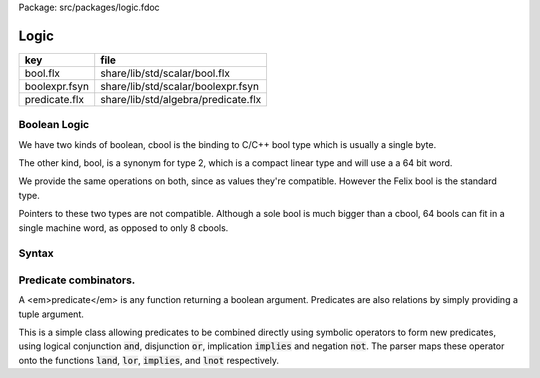 Package: src/packages/logic.fdoc


=====
Logic
=====

============= ===================================
key           file                                
============= ===================================
bool.flx      share/lib/std/scalar/bool.flx       
boolexpr.fsyn share/lib/std/scalar/boolexpr.fsyn  
predicate.flx share/lib/std/algebra/predicate.flx 
============= ===================================


Boolean Logic
=============


We have two kinds of boolean, cbool is the binding to C/C++
bool type which is usually a single byte.

The other kind, bool, is a synonym for type 2, which is
a compact linear type and will use a a 64 bit word.

We provide the same operations on both, since as values
they're compatible. However the Felix bool is the standard
type.

Pointers to these two types are not compatible.
Although a sole bool is much bigger than a cbool,
64 bools can fit in a single machine word, as opposed
to only 8 cbools.



.. index:: Bool
.. index:: CBool
.. code-block:: felix
  //[bool.flx]
  typedef bool = 2;
  type cbool = "bool" requires index TYPE_cbool; 
  
  open class Bool
  {
    ctor bool:cbool="$1";
  
    //$ Short cut and via closure
    noinline fun andthen (x: bool, y:1->bool) : bool => 
      if x then #y else false
    ;
   
    //$ Short cut and via closure
    noinline fun orelse (x: bool, y:1->bool) : bool => 
      if x then true else #y
    ;
  
     //$ Disjunction: logical and.
    fun land: bool * bool -> bool = "$1&&$2";      // x and y
  
    //$ Negated and.
    fun nand: bool * bool -> bool = "!($1&&$2)";   // not (x and y)
  
    //$ Conjunction: logical or.
    fun lor: bool * bool -> bool = "$1||$2";       // x or y
  
    //$ Negated or.
    fun nor: bool * bool -> bool = "!($1||$2)";    // not (x or y)
  
    //$ Logical exclusive or.
    fun xor: bool * bool -> bool = "$1!=$2";       // (x or y) and not (x and y)
  
    //$ Logical negation.
    fun lnot: bool -> bool = "!$1";                // not x
  
    //$ Logical implication.
    fun implies: bool * bool -> bool = "!$1||$2";  // not x or y
  
    //$ Mutating or.
    proc |= : &bool * bool = "*$1|=$2;";  
  
    //$ Mutating and.
    proc &= : &bool * bool = "*$1&=$2;";  
  
    // Elide double negations.
    //reduce dneg(x:bool): lnot (lnot x) => x;       
    // Elide double negations.
    //reduce dneg(x:bool,y:bool): lnot (nand(x,y)) => land(x,y); 
    // Elide double negations.
    //reduce dneg(x:bool,y:bool): lnot (nor(x,y)) => lor(x,y);
  }
  
  //$ Standard operations on cboolean type.
  open class CBool
  {
    ctor cbool:bool="$1";
    const cfalse: cbool="false";
    const ctrue: cbool="true";
  
    //$ Short cut and via closure
    noinline fun andthen (x: cbool, y:1->cbool) : cbool => 
      if x then #y else cfalse
    ;
  
    //$ Short cut and via closure
    noinline fun orelse (x: cbool, y:1->cbool) : cbool => 
      if x then ctrue else #y
    ;
   
    //$ Disjunction: logical and.
    fun land: cbool * cbool -> cbool = "$1&&$2";      // x and y
  
    //$ Negated and.
    fun nand: cbool * cbool -> cbool = "!($1&&$2)";   // not (x and y)
  
    //$ Conjunction: logical or.
    fun lor: cbool * cbool -> cbool = "$1||$2";       // x or y
  
    //$ Negated or.
    fun nor: cbool * cbool -> cbool = "!($1||$2)";    // not (x or y)
  
    //$ Logical exclusive or.
    fun xor: cbool * cbool -> cbool = "$1!=$2";       // (x or y) and not (x and y)
  
    //$ Logical negation.
    fun lnot: cbool -> cbool = "!$1";                // not x
  
    //$ Logical implication.
    fun implies: cbool * cbool -> cbool = "!$1||$2";  // not x or y
  
    //$ Mutating or.
    proc |= : &cbool * cbool = "*$1|=$2;";  
  
    //$ Mutating and.
    proc &= : &cbool * cbool = "*$1&=$2;";  
  
    // Elide double negations.
    //reduce dneg(x:cbool): lnot (lnot x) => x;       
    // Elide double negations.
    //reduce dneg(x:cbool,y:cbool): lnot (nand(x,y)) => land(x,y); 
    // Elide double negations.
    //reduce dneg(x:cbool,y:cbool): lnot (nor(x,y)) => lor(x,y);
  }
  
  
  instance FloatAddgrp[bool] {
    fun zero () => 0 :>> bool;
    fun - (x:bool) => (sub (2, caseno x)) :>> bool;
    fun + (x:bool, y:bool) : bool => (add ((caseno x , caseno y)) % 2) :>> bool;
    fun - (x:bool, y:bool) : bool => (add (2, sub(caseno x , caseno y)) % 2) :>> bool;
  }
  
  instance Str[bool] {
    //$ Convert bool to string.
    fun str (b:bool) : string => if b then "true" else "false" endif;
  }
  
  instance Tord[bool] {
    //$ Total ordering of bools, false < true.
    //$ Note that x < y is equivalent to x implies y.
    fun < : bool * bool -> bool = "$1<$2";
  }
  
  open Tord[bool];
  open Show[bool];
  open Addgrp[bool];
  
  instance Str[cbool] {
    //$ Convert cbool to string.
    fun str (b:cbool) : string => if b then "ctrue" else "cfalse" endif;
  }
  
  instance Tord[cbool] {
    //$ Total ordering of cbools, false < true.
    //$ Note that x < y is equivalent to x implies y.
    fun < : cbool * cbool -> cbool = "$1<$2";
  }
  
  open Tord[cbool];
  open Show[cbool];
  
Syntax
======



.. code-block:: felix
  //[boolexpr.fsyn]
  syntax boolexpr
  {
    //$ Boolean false.
    satom := "false" =># "'(ast_typed_case  0 2)";
  
    //$ Boolean true.
    satom := "true" =># "'(ast_typed_case  1 2)";
  
    //$ Logical implication.
    x[simplies_condition_pri] := x[>simplies_condition_pri] "implies" x[>simplies_condition_pri] =># "(Infix)";
  
    //$ Logical disjunction (or).
    x[sor_condition_pri] := x[>sor_condition_pri] ( "or" x[>sor_condition_pri])+ =># "(chain 'ast_orlist _1 _2)" note "lor";
  
    //$ Logical conjunction (and).
    x[sand_condition_pri] := x[>sand_condition_pri] ( "and" x[>sand_condition_pri])+ =># "(chain 'ast_andlist _1 _2)" note "land";
  
    //$ Logical negation (not).
    x[snot_condition_pri] := "not" x[snot_condition_pri]  =># "`(ast_not ,_sr ,_2)";
  
    x[scomparison_pri]:= x[>scomparison_pri] "\not" cmp x[>scomparison_pri] =># "`(ast_not ,_sr (ast_apply ,_sr (,_3 (,_1 ,_4))))";
  
    // tex logic operators
    x[stex_implies_condition_pri] := x[>stex_implies_condition_pri]  "\implies" x[>stex_implies_condition_pri] =># "(infix 'implies)";
    x[stex_or_condition_pri] := x[>stex_or_condition_pri] ( "\lor" x[>stex_or_condition_pri])+ =># "(chain 'ast_orlist _1 _2)" note "lor";
    x[stex_and_condition_pri] := x[>stex_and_condition_pri] ( "\land" x[>stex_and_condition_pri])+ =># "(chain 'ast_andlist _1 _2)" note "land";
    x[stex_not_condition_pri] := "\lnot" x[stex_not_condition_pri]  =># "`(ast_not ,_sr ,_2)";
  
  
    bin := "\iff" =># '(nos _1)'; // NOT IMPLEMENTED FIXME
    bin := "\impliedby" =># '(nos _1)'; // NOT IMPLEMENTED FIXME
  
    //$ Conditional expression.
    satom := sconditional "endif" =># "_1";
  
    //$ Conditional expression (prefix).
    sconditional := "if" sexpr "then" sexpr selse_part =>#
        "`(ast_cond ,_sr (,_2 ,_4 ,_5))";
  
        selif := "elif" sexpr "then" sexpr =># "`(,_2 ,_4)";
  
        selifs := selif =># "`(,_1)";
        selifs := selifs selif =># "(cons _2 _1)";
  
        selse_part:= "else" sexpr =># "_2";
        selse_part:= selifs "else" sexpr =>#
            """
              (let ((f (lambda (result condthn)
                (let ((cond (first condthn)) (thn (second condthn)))
                  `(ast_cond ,_sr (,cond ,thn ,result))))))
              (fold_left f _3 _1))
            """;
  }
  
Predicate combinators.
======================

A <em>predicate</em> is any function returning
a boolean argument. Predicates are also relations
by simply providing a tuple argument.

This is a simple class allowing predicates to be combined
directly using symbolic operators to form new predicates, using logical 
conjunction  :code:`and`, disjunction  :code:`or`, implication  :code:`implies`
and negation  :code:`not`. The parser maps these operator onto the 
functions  :code:`land`,  :code:`lor`,  :code:`implies`, and  :code:`lnot` respectively.


